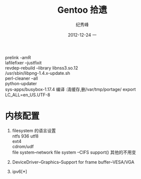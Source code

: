 # -*- coding:utf-8 -*-
#+LANGUAGE:  zh
#+TITLE:     Gentoo 拾遗
#+AUTHOR:    纪秀峰
#+EMAIL:     jixiuf@gmail.com
#+DATE:     2012-12-24 一
#+DESCRIPTION:gentoo.org
#+KEYWORDS:
#+OPTIONS:   H:2 num:nil toc:t \n:t @:t ::t |:t ^:nil -:t f:t *:t <:t
#+OPTIONS:   TeX:t LaTeX:t skip:nil d:nil todo:t pri:nil
#+FILETAGS: @Linux

prelink -amR
lafilefixer --justfixit
revdep-rebuild --library libnss3.so.12
/usr/sbin/libpng-1.4.x-update.sh
perl-cleaner --all
python-updater
sys-apps/busybox-1.17.4 编译 :清缓存,删/var/tmp/portage/  export LC_ALL=en_US.UTF-8

* 内核配置
1. filesystem 的语言设置
   ntfs  936 utf8
   ext4
   cdrom/udf
   file system--network file system --CIFS support() 其他的不用变

2. DeviceDriver--Graphics--Support for frame buffer--VESA/VGA
3.  ipv6[*]
